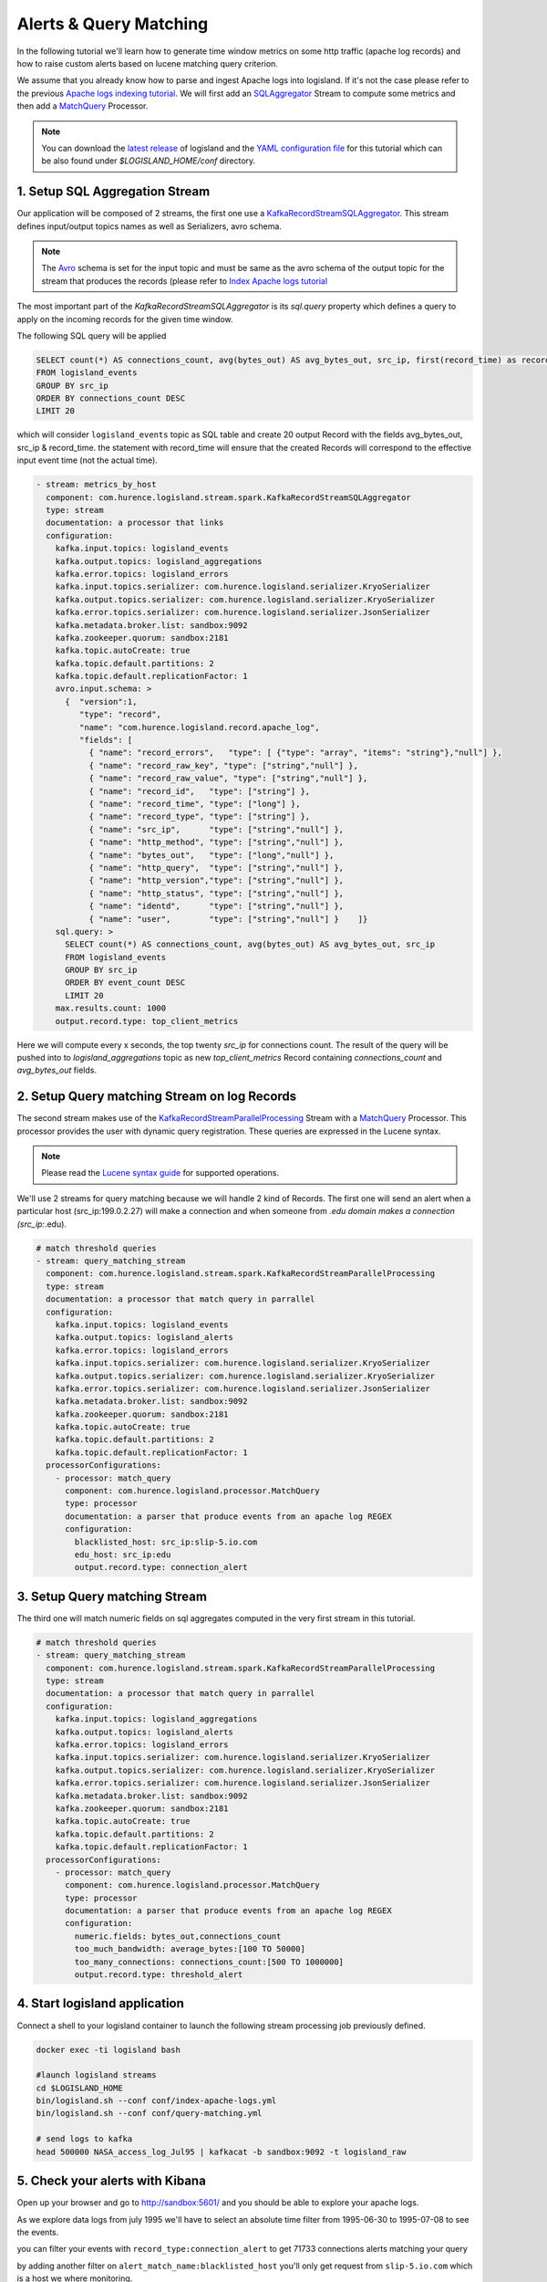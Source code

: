 Alerts & Query Matching
=======================

In the following tutorial we'll learn how to generate time window metrics on some http traffic (apache log records) and
how to raise custom alerts based on lucene matching query criterion.

We assume that you already know how to parse and ingest Apache logs into logisland.
If it's not the case please refer to the previous `Apache logs indexing tutorial <index-apache-logs.html>`_.
We will first add an `SQLAggregator </plugins.html#kafkarecordstreamsqlaggregator>`_  Stream
to compute some metrics and then add a `MatchQuery </plugins.html#matchquery>`_ Processor.

.. note::

    You can download the `latest release <https://github.com/Hurence/logisland/releases>`_ of logisland and the `YAML configuration file <https://github.com/Hurence/logisland/blob/master/logisland-framework/logisland-resources/src/main/resources/conf/query-matching.yml>`_ for this tutorial which can be also found under `$LOGISLAND_HOME/conf` directory.


1. Setup SQL Aggregation Stream
-------------------------------
Our application will be composed of 2 streams, the first one use a `KafkaRecordStreamSQLAggregator </plugins.html#kafkarecordstreamsqlaggregator>`_.
This stream defines input/output topics names as well as Serializers, avro schema.

.. note::

    The `Avro <http://avro.apache.org/docs/1.7.7/spec.html>`_ schema is set for the input topic and must be same as the avro schema of the output topic for the stream that
    produces the records (please refer to `Index Apache logs tutorial <index-apache-logs.html>`_

The most important part of the `KafkaRecordStreamSQLAggregator` is its `sql.query` property which defines
a query to apply on the incoming records for the given time window.

The following SQL query will be applied

.. code-block:: sql

    SELECT count(*) AS connections_count, avg(bytes_out) AS avg_bytes_out, src_ip, first(record_time) as record_time
    FROM logisland_events
    GROUP BY src_ip
    ORDER BY connections_count DESC
    LIMIT 20

which will consider ``logisland_events`` topic as SQL table and create 20 output Record with the fields avg_bytes_out, src_ip & record_time.
the statement with record_time will ensure that the created Records will correspond to the effective input event time (not the actual time).


.. code-block:: yaml

    - stream: metrics_by_host
      component: com.hurence.logisland.stream.spark.KafkaRecordStreamSQLAggregator
      type: stream
      documentation: a processor that links
      configuration:
        kafka.input.topics: logisland_events
        kafka.output.topics: logisland_aggregations
        kafka.error.topics: logisland_errors
        kafka.input.topics.serializer: com.hurence.logisland.serializer.KryoSerializer
        kafka.output.topics.serializer: com.hurence.logisland.serializer.KryoSerializer
        kafka.error.topics.serializer: com.hurence.logisland.serializer.JsonSerializer
        kafka.metadata.broker.list: sandbox:9092
        kafka.zookeeper.quorum: sandbox:2181
        kafka.topic.autoCreate: true
        kafka.topic.default.partitions: 2
        kafka.topic.default.replicationFactor: 1
        avro.input.schema: >
          {  "version":1,
             "type": "record",
             "name": "com.hurence.logisland.record.apache_log",
             "fields": [
               { "name": "record_errors",   "type": [ {"type": "array", "items": "string"},"null"] },
               { "name": "record_raw_key", "type": ["string","null"] },
               { "name": "record_raw_value", "type": ["string","null"] },
               { "name": "record_id",   "type": ["string"] },
               { "name": "record_time", "type": ["long"] },
               { "name": "record_type", "type": ["string"] },
               { "name": "src_ip",      "type": ["string","null"] },
               { "name": "http_method", "type": ["string","null"] },
               { "name": "bytes_out",   "type": ["long","null"] },
               { "name": "http_query",  "type": ["string","null"] },
               { "name": "http_version","type": ["string","null"] },
               { "name": "http_status", "type": ["string","null"] },
               { "name": "identd",      "type": ["string","null"] },
               { "name": "user",        "type": ["string","null"] }    ]}
        sql.query: >
          SELECT count(*) AS connections_count, avg(bytes_out) AS avg_bytes_out, src_ip
          FROM logisland_events
          GROUP BY src_ip
          ORDER BY event_count DESC
          LIMIT 20
        max.results.count: 1000
        output.record.type: top_client_metrics

Here we will compute every x seconds, the top twenty `src_ip` for connections count.
The result of the query will be pushed into to `logisland_aggregations` topic as new `top_client_metrics` Record containing `connections_count` and `avg_bytes_out` fields.


2. Setup Query matching Stream on log Records
---------------------------------------------
The second stream makes use of the `KafkaRecordStreamParallelProcessing <../plugins.html#kafkarecordstreamparallelprocessing>`_ Stream with a
`MatchQuery <plugins.html#matchquery>`_ Processor. This processor provides the user with dynamic query registration.
These queries are expressed in the Lucene syntax.

.. note::

    Please read the `Lucene syntax guide <https://lucene.apache.org/core/5_5_0/queryparser/org/apache/lucene/queryparser/classic/package-summary.html#package_description>`_ for supported operations.

We'll use 2 streams for query matching because we will handle 2 kind of Records.
The first one will send an alert when a particular host (src_ip:199.0.2.27) will make a connection
and when someone from *.edu domain makes a connection (src_ip:*.edu).


.. code-block:: yaml

    # match threshold queries
    - stream: query_matching_stream
      component: com.hurence.logisland.stream.spark.KafkaRecordStreamParallelProcessing
      type: stream
      documentation: a processor that match query in parrallel
      configuration:
        kafka.input.topics: logisland_events
        kafka.output.topics: logisland_alerts
        kafka.error.topics: logisland_errors
        kafka.input.topics.serializer: com.hurence.logisland.serializer.KryoSerializer
        kafka.output.topics.serializer: com.hurence.logisland.serializer.KryoSerializer
        kafka.error.topics.serializer: com.hurence.logisland.serializer.JsonSerializer
        kafka.metadata.broker.list: sandbox:9092
        kafka.zookeeper.quorum: sandbox:2181
        kafka.topic.autoCreate: true
        kafka.topic.default.partitions: 2
        kafka.topic.default.replicationFactor: 1
      processorConfigurations:
        - processor: match_query
          component: com.hurence.logisland.processor.MatchQuery
          type: processor
          documentation: a parser that produce events from an apache log REGEX
          configuration:
            blacklisted_host: src_ip:slip-5.io.com
            edu_host: src_ip:edu
            output.record.type: connection_alert


3. Setup Query matching Stream
------------------------------
The third one will match numeric fields on sql aggregates computed in the very first stream in this tutorial.

.. code-block:: yaml

    # match threshold queries
    - stream: query_matching_stream
      component: com.hurence.logisland.stream.spark.KafkaRecordStreamParallelProcessing
      type: stream
      documentation: a processor that match query in parrallel
      configuration:
        kafka.input.topics: logisland_aggregations
        kafka.output.topics: logisland_alerts
        kafka.error.topics: logisland_errors
        kafka.input.topics.serializer: com.hurence.logisland.serializer.KryoSerializer
        kafka.output.topics.serializer: com.hurence.logisland.serializer.KryoSerializer
        kafka.error.topics.serializer: com.hurence.logisland.serializer.JsonSerializer
        kafka.metadata.broker.list: sandbox:9092
        kafka.zookeeper.quorum: sandbox:2181
        kafka.topic.autoCreate: true
        kafka.topic.default.partitions: 2
        kafka.topic.default.replicationFactor: 1
      processorConfigurations:
        - processor: match_query
          component: com.hurence.logisland.processor.MatchQuery
          type: processor
          documentation: a parser that produce events from an apache log REGEX
          configuration:
            numeric.fields: bytes_out,connections_count
            too_much_bandwidth: average_bytes:[100 TO 50000]
            too_many_connections: connections_count:[500 TO 1000000]
            output.record.type: threshold_alert


4. Start logisland application
------------------------------
Connect a shell to your logisland container to launch the following stream processing job previously defined.


.. code-block:: sh

    docker exec -ti logisland bash

    #launch logisland streams
    cd $LOGISLAND_HOME
    bin/logisland.sh --conf conf/index-apache-logs.yml
    bin/logisland.sh --conf conf/query-matching.yml

    # send logs to kafka
    head 500000 NASA_access_log_Jul95 | kafkacat -b sandbox:9092 -t logisland_raw



5. Check your alerts with Kibana
--------------------------------
Open up your browser and go to `http://sandbox:5601/ <http://sandbox:5601/app/kibana#/discover?_g=(refreshInterval:(display:Off,pause:!f,value:0),time:(from:'1995-05-08T12:14:53.216Z',mode:absolute,to:'1995-11-25T05:30:52.010Z'))&_a=(columns:!(_source),filters:!(),index:'li-*',interval:auto,query:(query_string:(analyze_wildcard:!t,query:usa)),sort:!('@timestamp',desc),vis:(aggs:!((params:(field:host,orderBy:'2',size:20),schema:segment,type:terms),(id:'2',schema:metric,type:count)),type:histogram))&indexPattern=li-*&type=histogram>`_ and you should be able to explore your apache logs.



As we explore data logs from july 1995 we'll have to select an absolute time filter from 1995-06-30 to 1995-07-08 to see the events.

.. image:: /_static/kibana-apache-logs.png


you can filter your events with ``record_type:connection_alert`` to get 71733 connections alerts matching your query

.. image:: /_static/kibana-connection-alerts.png

by adding another filter on ``alert_match_name:blacklisted_host`` you'll only get request from ``slip-5.io.com`` which is a host we where monitoring.

.. image:: /_static/kibana-blacklisted-host.png

if we filter now on threshold alerts whith ``record_type:threshold_alert`` you'll get the 13 src_ip that have been catched by the threshold query.

.. image:: /_static/kibana-threshold-alerts.png
